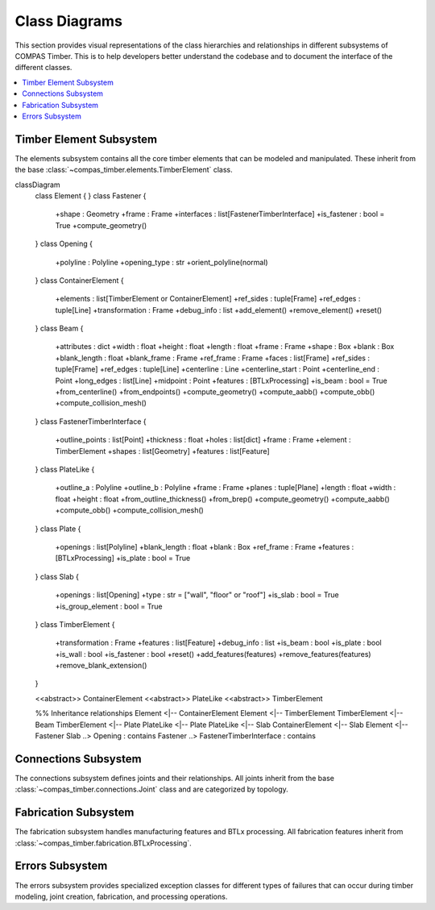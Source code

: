 ********************************************************************************
Class Diagrams
********************************************************************************

This section provides visual representations of the class hierarchies and relationships in different subsystems of COMPAS Timber. This is to help developers better understand the codebase and to document the interface of the different classes.

.. contents::
   :local:
   :depth: 2

Timber Element Subsystem
========================

The elements subsystem contains all the core timber elements that can be modeled and manipulated. These inherit from the base :class:`~compas_timber.elements.TimberElement` class.

.. mermaid::

classDiagram
        class Element {
        }
        class Fastener {
            +shape : Geometry
            +frame : Frame
            +interfaces : list[FastenerTimberInterface]
            +is_fastener : bool = True
            +compute_geometry()
        }
        class Opening {
            +polyline : Polyline
            +opening_type : str
            +orient_polyline(normal)
        }
        class ContainerElement {
            +elements : list[TimberElement or ContainerElement]
            +ref_sides : tuple[Frame]
            +ref_edges : tuple[Line]
            +transformation : Frame
            +debug_info : list
            +add_element()
            +remove_element()
            +reset()
        }
        class Beam {
            +attributes : dict
            +width : float
            +height : float
            +length : float
            +frame : Frame
            +shape : Box
            +blank : Box
            +blank_length : float
            +blank_frame : Frame
            +ref_frame : Frame
            +faces : list[Frame]
            +ref_sides : tuple[Frame]
            +ref_edges : tuple[Line]
            +centerline : Line
            +centerline_start : Point
            +centerline_end : Point
            +long_edges : list[Line]
            +midpoint : Point
            +features : [BTLxProcessing]
            +is_beam : bool = True
            +from_centerline()
            +from_endpoints()
            +compute_geometry()
            +compute_aabb()
            +compute_obb()
            +compute_collision_mesh()
        }
        class FastenerTimberInterface {
            +outline_points : list[Point]
            +thickness : float
            +holes : list[dict]
            +frame : Frame
            +element : TimberElement
            +shapes : list[Geometry]
            +features : list[Feature]
        }
        class PlateLike {
            +outline_a : Polyline
            +outline_b : Polyline
            +frame : Frame
            +planes : tuple[Plane]
            +length : float
            +width : float
            +height : float
            +from_outline_thickness()
            +from_brep()
            +compute_geometry()
            +compute_aabb()
            +compute_obb()
            +compute_collision_mesh()
        }
        class Plate {
            +openings : list[Polyline]
            +blank_length : float
            +blank : Box
            +ref_frame : Frame
            +features : [BTLxProcessing]
            +is_plate : bool = True
        }
        class Slab {
            +openings : list[Opening]
            +type : str =  ["wall",  "floor" or "roof"]
            +is_slab : bool = True
            +is_group_element : bool = True
        }
        class TimberElement {
            +transformation : Frame
            +features : list[Feature]
            +debug_info : list
            +is_beam : bool
            +is_plate : bool
            +is_wall : bool
            +is_fastener : bool
            +reset()
            +add_features(features)
            +remove_features(features)
            +remove_blank_extension()
        }

        <<abstract>> ContainerElement
        <<abstract>> PlateLike
        <<abstract>> TimberElement

        %% Inheritance relationships
        Element <|-- ContainerElement
        Element <|-- TimberElement
        TimberElement <|-- Beam
        TimberElement <|-- Plate
        PlateLike <|-- Plate
        PlateLike <|-- Slab
        ContainerElement <|-- Slab
        Element <|-- Fastener
        Slab ..> Opening : contains
        Fastener ..> FastenerTimberInterface : contains

Connections Subsystem
=====================

The connections subsystem defines joints and their relationships. All joints inherit from the base :class:`~compas_timber.connections.Joint` class and are categorized by topology.

.. mermaid::

   classDiagram
      class Interaction {
         <<abstract>>
         +name : str
      }

      class Joint {
         <<abstract>>
         +topology : JointTopology
         +location : Point
         +elements : list[Element]
         +generated_elements : list[Element]
         +features : list[Feature]
         +SUPPORTED_TOPOLOGY : JointTopology
         +MAX_ELEMENT_COUNT : int
         +add_features()
         +add_extensions()
         +check_elements_compatibility()
         +restore_beams_from_keys(model)
         +create(model, elements)
      }

      class JointCandidate {
         +element_a : TimberElement
         +element_b : TimberElement
         +element_a_guid : str
         +element_b_guid : str
      }

      class ButtJoint {
         +main_beam : Beam
         +cross_beam : Beam
         +mill_depth : float
         +modify_cross : bool
         +butt_plane : Plane
         +SUPPORTED_TOPOLOGY = TOPO_L | TOPO_T
      }

      class LButtJoint {
         +SUPPORTED_TOPOLOGY = TOPO_L
         +start_y : float
         +strut_inclination : float
      }

      class TButtJoint {
         +SUPPORTED_TOPOLOGY = TOPO_T
         +modify_cross = False
         +fasteners : list[Fastener]
         +base_fastener : Fastener
      }

      class TBirdsmouthJoint {
         +main_beam : Beam
         +cross_beam : Beam
         +mill_depth : float
         +SUPPORTED_TOPOLOGY = TOPO_T
         +cross_ref_side_indices : tuple[int]
      }

      class LMiterJoint {
         +main_beam : Beam
         +cross_beam : Beam
         +SUPPORTED_TOPOLOGY = TOPO_L
      }

      class LapJoint {
         +main_beam : Beam
         +cross_beam : Beam
         +lap_length : float
         +mill_depth : float
      }

      class TLapJoint {
         +SUPPORTED_TOPOLOGY = TOPO_T
      }

      class LLapJoint {
         +SUPPORTED_TOPOLOGY = TOPO_L
      }

      class XLapJoint {
         +SUPPORTED_TOPOLOGY = TOPO_X
      }

      class BallNodeJoint {
         +beams : list[Beam]
         +ball_diameter : float
         +fastener : BallNodeFastener
         +SUPPORTED_TOPOLOGY = TOPO_X
         +MAX_ELEMENT_COUNT = -1
      }

      class TenonMortiseJoint {
         +main_beam : Beam
         +cross_beam : Beam
         +tenon_length : float
         +tenon_width : float
         +tenon_height : float
         +SUPPORTED_TOPOLOGY = TOPO_T
      }

      class PlateJoint {
         <<abstract>>
         +plate_a : Plate
         +plate_b : Plate
         +interface : PlateToPlateInterface
      }

      class PlateButtJoint {
         +SUPPORTED_TOPOLOGY = TOPO_L | TOPO_T
      }

      class WallJoint {
         +wall_a : Wall
         +wall_b : Wall
         +interface : WallToWallInterface
      }

      %% Inheritance relationships
      Interaction <|-- Joint
      Joint <|-- JointCandidate
      Joint <|-- ButtJoint
      Joint <|-- TBirdsmouthJoint
      Joint <|-- LMiterJoint
      Joint <|-- LapJoint
      Joint <|-- BallNodeJoint
      Joint <|-- TenonMortiseJoint
      Joint <|-- PlateJoint
      Joint <|-- WallJoint

      ButtJoint <|-- LButtJoint
      ButtJoint <|-- TButtJoint
      LapJoint <|-- TLapJoint
      LapJoint <|-- LLapJoint
      LapJoint <|-- XLapJoint
      PlateJoint <|-- PlateButtJoint

Fabrication Subsystem
======================

The fabrication subsystem handles manufacturing features and BTLx processing. All fabrication features inherit from :class:`~compas_timber.fabrication.BTLxProcessing`.

.. mermaid::

   classDiagram
      class Data {
         <<abstract>>
         +__data__ : dict
         +__from_data__(data)
      }

      class BTLxProcessing {
         <<abstract>>
         +ref_side_index : int
         +is_joinery : bool
         +priority : int
         +process_id : str
         +subprocessings : list[BTLxProcessing]
         +PROCESSING_NAME : str
         +add_subprocessing(subprocessing)
         +apply(geometry, element)
         +scale(factor)
      }

      class DoubleCut {
         +orientation : OrientationType
         +start_x : float
         +start_y : float
         +angle_1 : float
         +inclination_1 : float
         +angle_2 : float
         +inclination_2 : float
         +is_concave : bool
         +PROCESSING_NAME = "DoubleCut"
         +from_plane_and_beam()
      }

      class Lap {
         +orientation : OrientationType
         +start_x : float
         +start_y : float
         +strut_inclination : float
         +length : float
         +depth : float
         +is_pocket : bool
         +PROCESSING_NAME = "Lap"
         +from_plane_and_beam()
      }

      class Slot {
         +orientation : OrientationType
         +start_x : float
         +start_y : float
         +start_depth : float
         +angle : float
         +inclination : float
         +length : float
         +depth : float
         +thickness : float
         +angle_ref_point : float
         +angle_opp_point : float
         +machining_limits : MachiningLimits
         +PROCESSING_NAME = "Slot"
         +from_plane_and_beam()
      }

      class Tenon {
         +orientation : OrientationType
         +start_x : float
         +start_y : float
         +start_depth : float
         +angle : float
         +inclination : float
         +rotation : float
         +length_limited_top : bool
         +length_limited_bottom : bool
         +length : float
         +width : float
         +height : float
         +shape : TenonShapeType
         +shape_radius : float
         +chamfer : float
         +PROCESSING_NAME = "Tenon"
      }

      class Mortise {
         +orientation : OrientationType
         +start_x : float
         +start_y : float
         +start_depth : float
         +angle : float
         +inclination : float
         +length : float
         +width : float
         +depth : float
         +PROCESSING_NAME = "Mortise"
      }

      class Drilling {
         +orientation : OrientationType
         +start_x : float
         +start_y : float
         +angle : float
         +inclination : float
         +diameter : float
         +depth : float
         +PROCESSING_NAME = "Drilling"
      }

      class Pocket {
         +orientation : OrientationType
         +start_x : float
         +start_y : float
         +start_depth : float
         +angle : float
         +inclination : float
         +length : float
         +width : float
         +depth : float
         +PROCESSING_NAME = "Pocket"
      }

      class StepJoint {
         +orientation : OrientationType
         +start_x : float
         +start_y : float
         +strut_inclination : float
         +step_depth : float
         +heel_depth : float
         +step_shape : StepShapeType
         +PROCESSING_NAME = "StepJoint"
      }

      class Text {
         +start_x : float
         +start_y : float
         +angle : float
         +alignment_vertical : str
         +alignment_horizontal : str
         +alignment_multiline : str
         +stacked_marking : bool
         +text_height_auto : bool
         +text_height : float
         +text : str
         +PROCESSING_NAME = "Text"
      }

      class LongitudinalCut {
         +orientation : OrientationType
         +start_x : float
         +inclination : float
         +start_limited : bool
         +end_limited : bool
         +length : float
         +depth_limited : bool
         +depth : float
         +angle_start : float
         +angle_end : float
         +PROCESSING_NAME = "LongitudinalCut"
      }

      class BTLxFromGeometryDefinition {
         +processing : type[BTLxProcessing]
         +geometries : list[Geometry]
         +elements : list[TimberElement]
         +kwargs : dict
         +feature_from_element(element)
         +transform(transformation)
         +transformed(transformation)
      }

      class BTLxWriter {
         +model : TimberModel
         +errors : list[BTLxProcessingError]
         +write_btlx_file(filepath)
         +_create_part(element, order_num)
         +_create_processing(feature)
      }

      class BTLxPart {
         +element : TimberElement
         +order_num : int
         +length : float
         +width : float
         +height : float
         +frame : Frame
         +processings : list[BTLxProcessing]
         +part_guid : str
         +et_grain_direction : Element
         +et_reference_side : Element
         +et_transformations : Element
         +et_shape : Element
      }

      %% Inheritance relationships
      Data <|-- BTLxProcessing
      Data <|-- BTLxFromGeometryDefinition
      BTLxProcessing <|-- DoubleCut
      BTLxProcessing <|-- Lap
      BTLxProcessing <|-- Slot
      BTLxProcessing <|-- Tenon
      BTLxProcessing <|-- Mortise
      BTLxProcessing <|-- Drilling
      BTLxProcessing <|-- Pocket
      BTLxProcessing <|-- StepJoint
      BTLxProcessing <|-- Text
      BTLxProcessing <|-- LongitudinalCut

      %% Composition relationships
      BTLxWriter ..> BTLxPart : creates
      BTLxPart ..> BTLxProcessing : contains

Errors Subsystem
=================

The errors subsystem provides specialized exception classes for different types of failures that can occur during timber modeling, joint creation, fabrication, and processing operations.

.. mermaid::

   classDiagram
      class Exception {
         <<builtin>>
         +message : str
      }

      class FeatureApplicationError {
         +feature_geometry : Geometry
         +element_geometry : Geometry
         +message : str
      }

      class BeamJoiningError {
         +beams : list[Beam]
         +joint : Joint
         +debug_info : str
         +debug_geometries : list[Geometry]
      }

      class FastenerApplicationError {
         +elements : list[TimberElement]
         +fastener : Fastener
         +message : str
      }

      class BTLxProcessingError {
         +message : str
         +part : BTLxPart
         +failed_processing : BTLxProcessing
      }

      %% Inheritance relationships
      Exception <|-- FeatureApplicationError
      Exception <|-- BeamJoiningError
      Exception <|-- FastenerApplicationError
      Exception <|-- BTLxProcessingError
